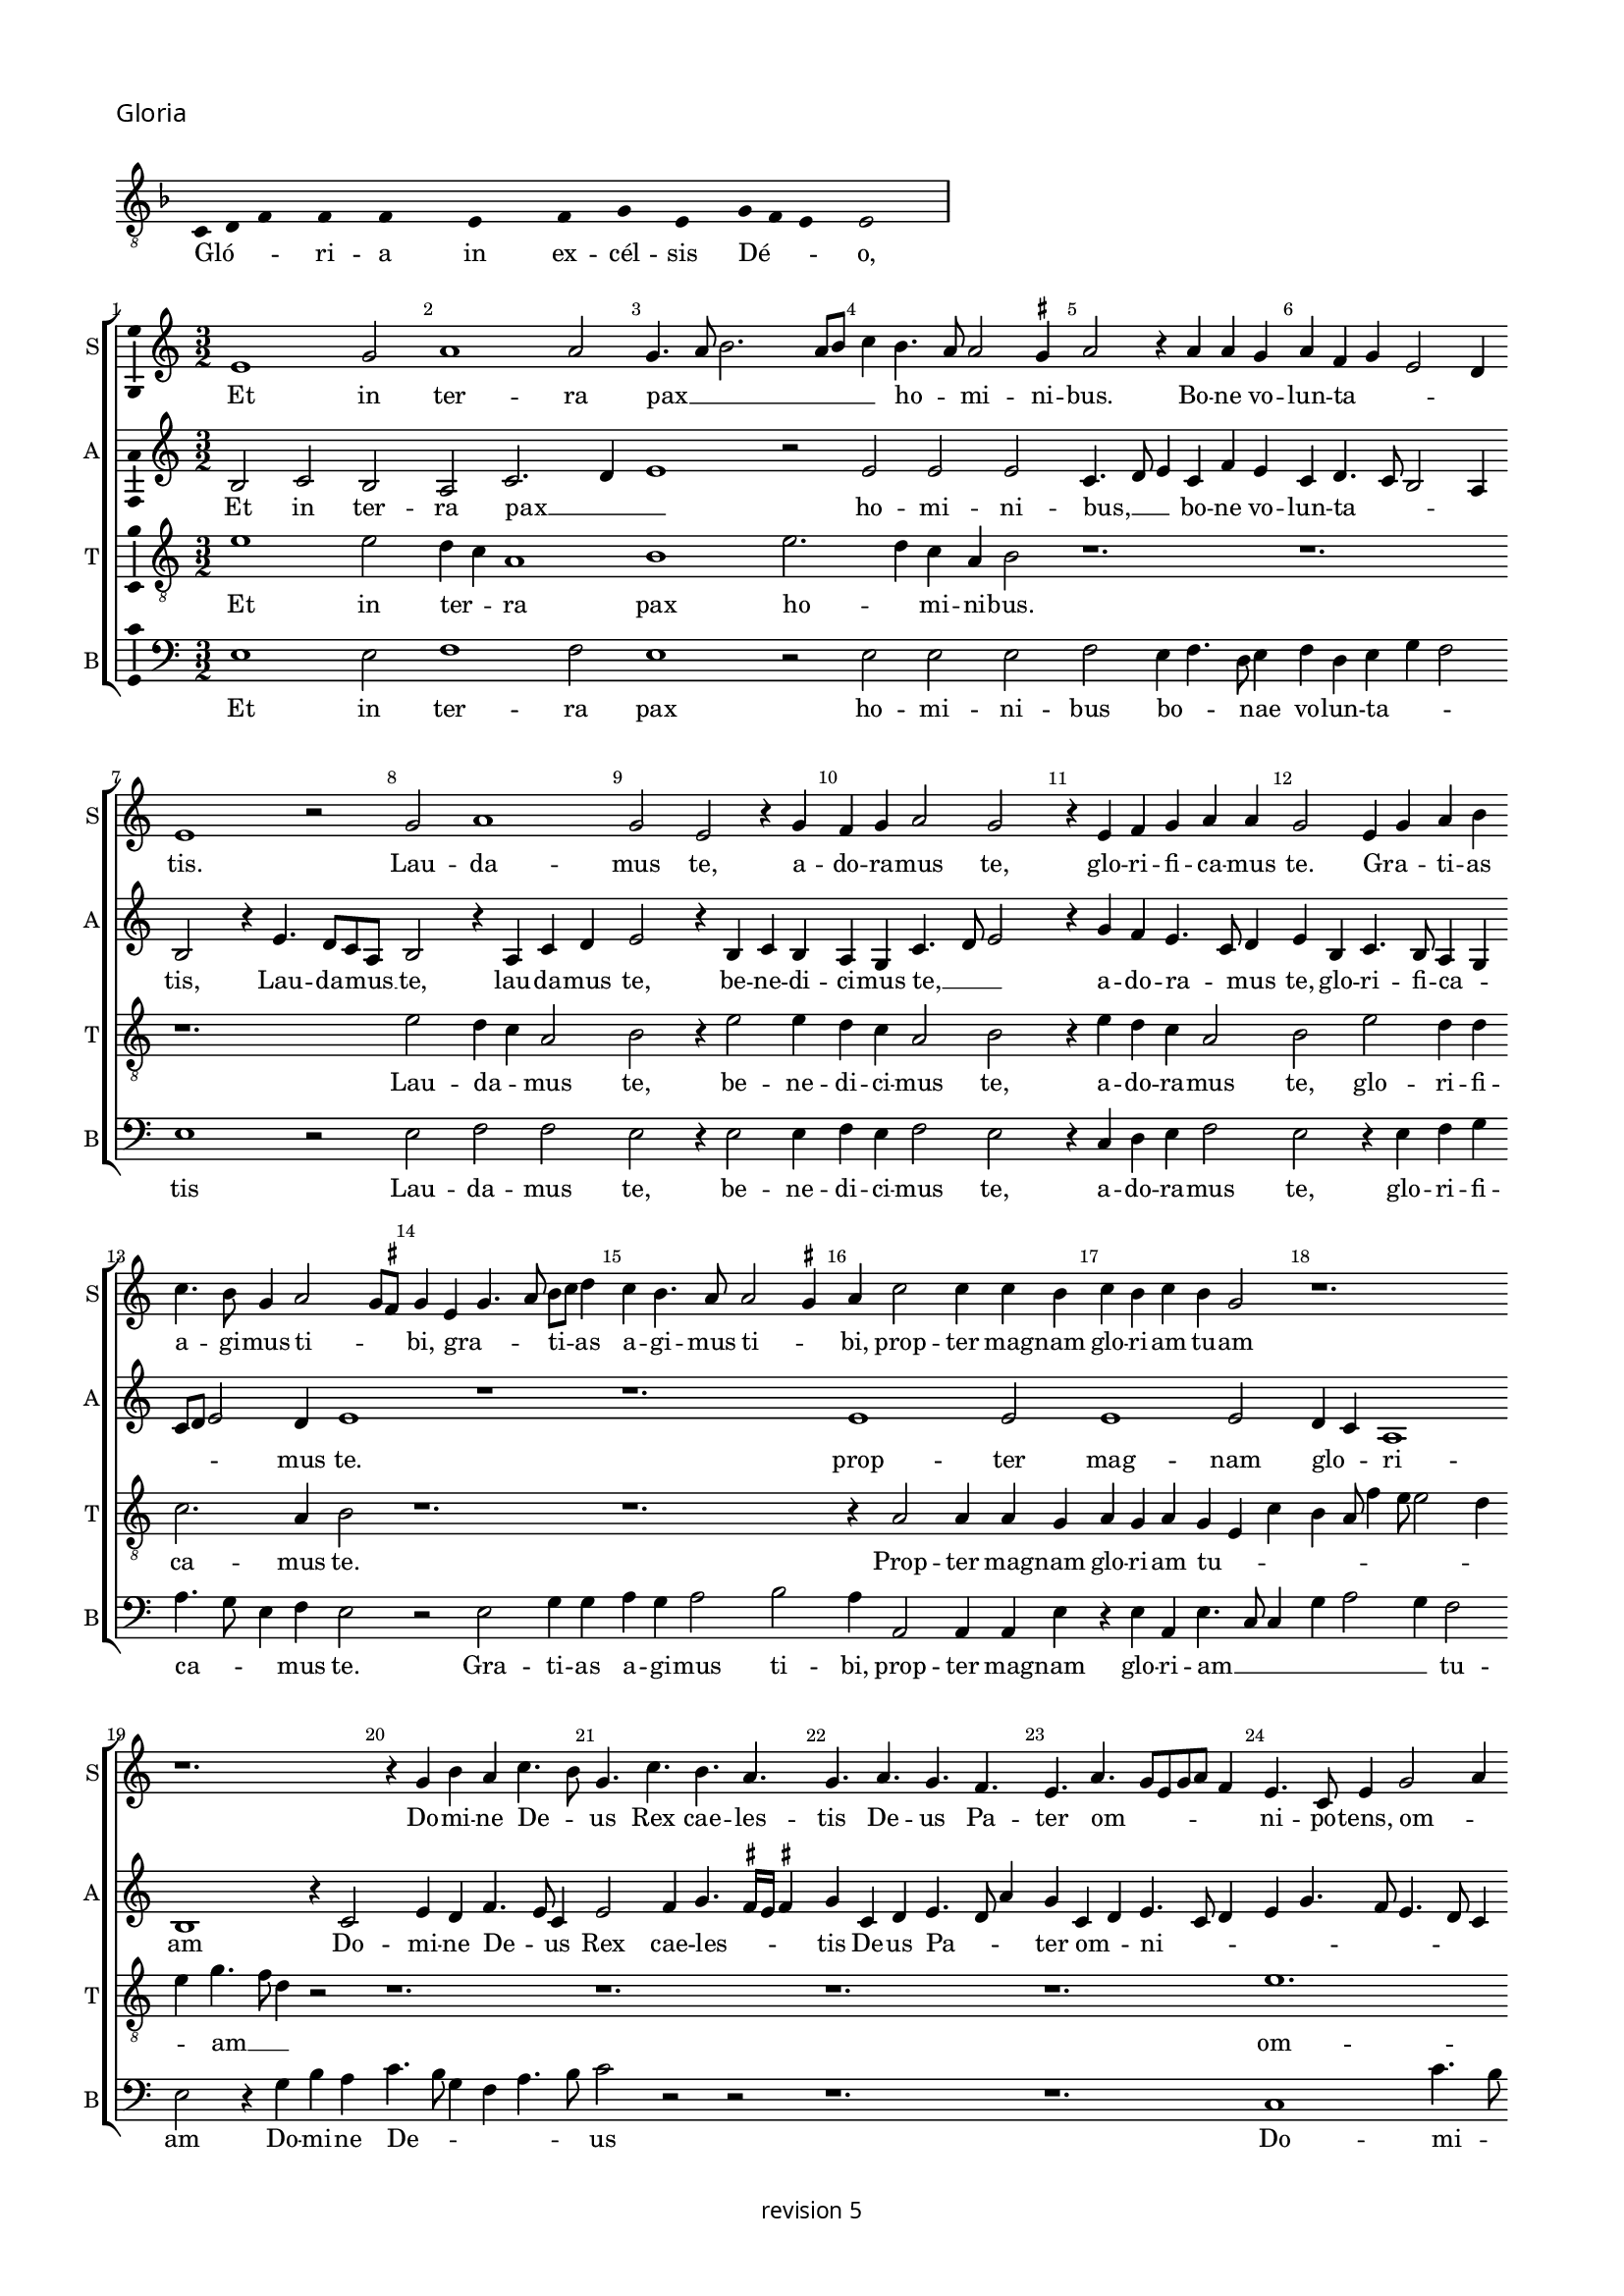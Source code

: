 % CPDL #
% Copyright ©2018 Peter Hilton - https://github.com/hilton

\version "2.18.2"
revision = "5"
\pointAndClickOff

#(set-global-staff-size 15.0)

\paper {
	#(define fonts (make-pango-font-tree "Century Schoolbook L" "Source Sans Pro" "Luxi Mono" (/ 15 20)))
	annotate-spacing = ##f
	two-sided = ##t
	top-margin = 8\mm
	bottom-margin = 10\mm
	inner-margin = 15\mm
	outer-margin = 15\mm
	top-markup-spacing = #'( (basic-distance . 4) )
	markup-system-spacing = #'( (padding . 4) )
	system-system-spacing = #'( (basic-distance . 15) (stretchability . 100) )
	ragged-bottom = ##f
	ragged-last-bottom = ##f
}

year = #(strftime "©%Y" (localtime (current-time)))

\header {
	copyright = \markup \sans {
		\vspace #2
		\column \center-align {
			\line {
				revision \revision
			}
		}
	}
  tagline = ##f
}

\layout {
	indent = #0
  	ragged-right = ##f
  	ragged-last = ##t
	\context {
		\Score
		\override BarNumber #'self-alignment-X = #CENTER
		\override BarNumber #'break-visibility = #'#(#f #t #t)
		\override BarLine #'transparent = ##t
		\remove "Metronome_mark_engraver"
		\override VerticalAxisGroup #'staff-staff-spacing = #'((basic-distance . 10) (stretchability . 100))
	}
	\context {
		\StaffGroup
		\remove "Span_bar_engraver"
	}
	\context {
		\Voice
		\override NoteHead #'style = #'baroque
		\consists "Horizontal_bracket_engraver"
		\consists "Ambitus_engraver"
		\remove "Forbid_line_break_engraver"
	}
}

global = {
	\key c \major
	\time 3/2
	\tempo 2 = 56
	\set Staff.midiInstrument = "Choir Aahs"
	\accidentalStyle "forget"
}

showBarLine = { \once \override Score.BarLine #'transparent = ##f }
ficta = { \once \set suggestAccidentals = ##t \override AccidentalSuggestion #'parenthesized = ##f }
singleDigitTime = { \override Staff.TimeSignature.style = #'single-digit }

\score {
	\new Staff <<
		\key f \major
		\new Voice = "tenor" {
			\relative c {
				\clef "treble_8"
				\cadenzaOn
        c4 d f s f s f s s  e s s  f s g s e s g f e s e2 s \showBarLine\bar "|"
				\cadenzaOff
			}
		}
		\addlyrics {
			Gló -- _ _ ri -- a in ex -- cél -- sis Dé -- _ _ o,
		}
	>>
	\header {
		piece = \markup \larger \sans { Gloria }
	}
	\layout {
		ragged-right = ##t
		\context { \Voice \remove "Ambitus_engraver" }
		\context { \Staff
			\remove "Time_signature_engraver"
			\hide Stem
		}
	}
}

soprano = \new Voice	{
	\relative c' {
    e1 g2 a1 a2 g4. a8 b2. a8 b c4 b4. a8 a2 \ficta gis4 
    a2 r4 a a g a f g e2 d4 e1 r2 g2 a1 
    g2 e r4 g f g a2 g r4 e f g a a g2 e4 g a
    b4 c4. b8 g4 a2 g8 \ficta fis g4 e g4. a8 b c d4 c b4. a8 a2 \ficta gis4 a c2 c4 c b c b c b g2 r1. r1.
    r4 g b a c4. b8 g4. c b a g a g f e a g8 [ e g a ] f4 e4. c8
    e4 g2 a4 b c4. b8 a4. g8 f e d1 r4 d g2 a4 b4. g8 g2c4 a b4. g8 g e e4 a f g4. e8 e c c4
    g'2 e4 f2. e8 d d4 g4. f8 e d \[ c2 d \] c2 r4 g' a c4. b8 g b a4. g8 e4b' c4. b8
    g4 a2 \ficta gis4 a c b c2 b4 a b2 a4 g a2 \ficta gis4 a e f1 
    \set Timing.timing = ##f e\breve \showBarLine \bar "||" \set Timing.timing = ##t
    
    \set Score.currentBarNumber = #41 \time 2/2
    r1 a1 c2 c b g a b c b4 a 
    g1 r2 g1 g2 g1 f2. e8 d f4 e2 d8 c e4 d r d2 c8 
    b b4 a8 g g2 g'2 g2. f8 e e4 c g'2. a4 b c2
		b8 a g4 a2 g8 f e2 r g2. g4 g2 g4 g g e \ficta fis2
    g2 a1 d,\breve r1 r2 d e4. f8 [g a] b4.
		a8 a2 \ficta gis4 a2 r r1 r r a4. b8 [c d] e2 
		d2 \ficta cis4 d a c b a g f2 e r r4
    a4 g g a f e2 r \tuplet 3/2 {a4 a a}  \tuplet 3/2 {g2 g4}  \tuplet 3/2 {a f2} e2 r r4 a g g a f e2
    r b' c b4 g4. f8 g a b4 b e,2 r4 g g4. a8 b c b4. a8 c2 b8 a g\breve r1 r2 r4 e e4. f8 g a b4. a8 a2 \ficta gis4
    a a a a c2 b4 g a g c b e, a g4. f8 d4. e8 f g a b c4. b8 g4 a b2 c4. b8 g4 d
    a'4. g8 e4 g a b c2. b8 a g\breve
    \showBarLine \bar "|."
  }
	\addlyrics {
    Et in ter -- ra pax __ _ _ _ _ _ ho -- _ mi -- ni -- bus.
    Bo -- ne vo -- lun -- ta -- _ _ _ tis. Lau -- da -- 
		mus  te, a -- do -- ra -- mus  te, glo -- ri -- fi -- ca -- mus te. Gra -- _ ti -- as 
		a -- gi -- mus ti -- _ _ bi, gra -- _ _ ti -- _ as a -- gi -- mus ti -- _ bi, 
    prop -- ter mag -- nam glo -- ri -- am  tu -- am
    Do -- mi -- ne  De -- _ us
    Rex  cae -- les -- tis  De -- us Pa -- ter
    om -- _ _ _ _ _ ni -- po -- tens, om -- _ _ ni -- _ _ _ po -- _ tens.
    Do -- mi -- ne  Fi -- _ li  u -- ni -- ge -- _ _ ni -- te,
    Je -- su  Chri -- _ _ _ _ _ _ _ _ _ _ _ _ _ _ _ _ te.
    Do -- mi -- ne __ _ _ _  De -- _ us Ag -- _ nus De -- _ _ i  Fi -- _ _ _  li -- us  Pa -- _ _ _ _ _ _ tris.
    Qui tol -- lis pec -- _ ca -- ta  mun -- _ _ di,
    mi -- se -- re -- re __ _ _ _  no -- _ _ _ bis,
    qui __ _ _  tol -- _ _ lis pec -- ca -- _ _ _ ta  mun -- _ _ _ _ _ _  di, __ _ _ _
    su -- sci -- pe de -- pre -- ca -- ti -- o -- nem  nos -- tram.
    Qui  se -- _ _ _ _ _ _ _ des ad __ _ _ _ _ dex -- te -- ram __ _   Pa -- _ _ _ _ tris 
    mi -- se -- re -- re  no -- bis.
    Quo -- ni -- am  tu  so -- lus  Sanc -- tus,
    tu so -- lus  Do -- mi -- nus,
    tu so -- lus  Al -- _ _ _ tis -- si -- mus
    Je -- su __ _ _ _  Chri -- _ _ _ _ ste
    Cum Sanc -- _ _ _ _ to Spi -- ri -- tu, in glo -- ri -- a
    De -- i Pa -- _ _ _ tris
    A -- _ _ _ _ _ _ _ _ _ _ _ _ _ _ _ _ _ _ _ _ _ _ _ _ _ _ men.
	}
}

alto = \new Voice	{
	\relative c' {
    b2 c b a c2. d4 e1 r2 e e e c4. d8 e4 c f e c d4. c8 b2 a4 b2 r4
    e4. d8 c a b2 r4 a c d e2 r4 b c b a g c4. d8 e2 r4 g f e4. c8 d4 e b c4. b8 a4 g c8 d
    e2 d4 e1 r1 r1. 
    e1 e2 e1 e2 d4 c a1 b1
    r4 c2 e4 d f4. e8c4 e2
    f4 g4. \ficta fis16 e \ficta fis4 g c,d e4. d8 a'4 g c, d e4. c8 d4 e g4. f8 e4. d8 c4 b a c2 r4 d2. b4 g d'2
    g,4 c2 d4 e4. c8 c2 f4 d e4. c8 c a a4 d b c4. a8 a4 g c4. b8 a2 f g1 
    r1. r r2.
    g4 a c b8 a c4 b8 a b4 a2 r4 e'4 f d r d e c r c d b c2 \[ a1 g\breve \]
    
    d'1 f2 f e c d e f e4 d \[c2 d \] e2. c2 b8 a c4 b g2 c b b a r4 a4. b8 c d e4 f g2. f8 e d2. b2 a8 g g2 r1 r1 
    r1 r1 r1 e'\breve. d1 c2 a b\longa r4 e2 d4 c a b2 
    r1 r1 a4. b8 [c d] e4. d8 d2 \ficta cis4 d
    a'2 g4 f d e2 d4 f e g f e2 d4 e c b2 r2 r4 e d d e c b2 r \tuplet 3/2 {e4 e e}  \tuplet 3/2 {d2 d4}  \tuplet 3/2 {e4 c2} b2 r2 r4
    e4 d d e c b2 r r4 e d e2 d8 c b2 r4 e d e b g'2 g4 f e2 d4 
    b\breve r1 r1 r4 e2 d4 c a b2 r4 e2 d4 c a b2 r4 e2 d4 c a b2 r4 
    d4. c8 a4. b8 c d e4 a, r d e8 c
    e4. d8 b4 c8 a c2 b4 d2 \tuplet 3/2 {c2 a c} b\breve
	}
	\addlyrics {
    Et in ter -- ra pax __ _ _ ho -- mi -- ni -- bus, __ _ _
    bo -- ne vo -- lun -- ta -- _ _ _ tis, Lau -- da -- mus __ _ te,
    lau -- da -- mus  te, be -- ne -- di -- ci -- mus te, __ _ _ a -- do -- ra -- _ mus  te,
    glo -- ri -- fi -- ca -- _ _ _ _ mus te.
    prop -- ter mag -- nam glo -- _ ri -- am
    Do -- mi -- ne  De -- _ us  Rex  cae -- les -- _ _ _ tis  De -- us Pa -- _ _ ter
    om -- _ ni -- _ _ _ _ _ _ _ _ _ po -- tens.
    Do -- mi -- ne  Fi -- li  u -- ni -- ge -- ni -- _ _ _ _ _ _ _ te
    Je -- su  Chri -- _ _ _ _ _ _ _ te.
    Ag -- nus De -- _ _ _ _ _ _ i
    Fi -- li -- us Fi -- li -- us Fi -- li -- us  Pa -- _ tris.
   
    Qui tol -- lis pec -- _ ca -- ta  mun -- _ _ _ _ di,
    mi -- se -- _ re -- _ _ _ re  no -- bis,
    qui __ _ _ _ _ _ tol -- _ _ _ _ _ _ lis 
    su -- _ _ sci -- pe Qui __ _  se -- _ des
    ad __ _ _ _ _ _ dex -- te -- ram  Pa -- _ _ _ _ _ _ _ _ _ _ _ _ _ tris
    mi -- se -- re -- re  no -- bis.
    Quo -- ni -- am  tu  so -- lus  Sanc -- tus,
    tu so -- lus  Do -- mi -- nus,
    tu so -- _ _ _ lus  Al -- tis -- si -- mus
    Je -- su Chri -- _ _ 
    ste Cum __ _  Sanc -- _ to Spi -- _ _ ri -- tu in __ _ glo -- ri -- a
    A -- _ _ _ _ _ _ men a -- _ _ _ _ _ _ _ _ _ _ _ _ _ men.
	}
}

tenor = \new Voice {
	\relative c' {
    \clef "treble_8"
    e1 e2 d4 c a1 b1 e2. d4 c a b2 
    r1. r1. r1. e2 d4 c a2 
    b r4 e2 e4 d4 c a2 b r4 e d c a2 b e d4 d c2. a4 b2 r1. r1.
    r4 a2 a4 a g a g a g e c' b a8f'4 e8 e2 d4 e g4. f8 d4 
    r2 r1. r1. r1. r1. e1. d4 c a1 b1. r1. r1. r1. e1 d4 c
    a2 b1 
    r2 r4 g a c4. b8 g b a4. g8 e d e g f4. e8 c4 r2.
    e'\breve d1 c2. a4 b2 r4 e2 d4 c a b\breve
    
    r1 r1 r1 r1 r1 r1 r1 e\breve d c2 a 
    b\breve. r1 r1 r2 r4 c2
		d4 e f2 e8 d c4 a c2 b2. b4 b2 c4 c c c a b4. a8 g2
		\ficta fis8 e f g
    a8 f g1 r4 g f g4. a8 b c d4 e d g, f g2 f8 e e4 b' c d e2     
    r4 a,2 g4 f d e2 r4 a2 g4 f d e2
    r1 r1 r1 r1 r4 e'2 d4 c a b2 r2 r4 e2
		d4 c a b2 r2 r4 e2 d4 c a b2 r1  r4 e2 d4 c a b2 r4 e2 d4 c a b2 r4 e2 d4 c2 a2 
    e'2 r4 e,4 e4. f8g a b4. c8 d4. a8 c4 b2 a1 r2 r1 r4
    a4 c d e2 r4 e,4 f g a b c d e4.d8 b4 
    r4 r2 r2 r4 e2
		d4 c a b2 r4 a2 g4 f d e\breve.
	}
	\addlyrics {
    Et in ter -- _ ra pax ho -- _ mi -- ni -- bus.
    Lau -- da -- _ mus 
    te, be -- ne -- di -- ci -- mus te, a -- do -- ra -- mus  te, glo -- ri -- fi -- 
    ca -- mus te. Prop -- ter mag -- nam 
    
    glo -- ri -- am  tu -- _ _ _ _ _ _ _ _ _ am __ _ _
    om -- ni -- _ po -- tens.
    Je -- su __ _  Chri -- ste.
    Do -- mi -- ne __ _ _ _  De -- _ _ _ _ _ _ _ us 
    Fi -- _ _ li -- us  Pa -- _ _ _ tris.
   
    mi -- se -- re -- _ re
    pec -- ca -- ta  mun -- _ _ _ _ di,
    su -- sci -- pe de -- pre -- ca -- ti -- o -- nem __ _  nos -- _ _ _ _ _ _ tram.
    Qui __ _   se -- _ _ _ _ _ _ _ _ _ _ _ _ _ _ _ des
    ad __ _ dex -- te -- ram Pa -- _ _ _ tris
    mi -- se -- re -- _ re
    tu so -- lus sanc -- tus
    so -- lus Do -- mi -- nus, tu __ _ so -- _ lus Al -- _ tis -- si -- mus, Je -- us Chri -- _ 
    ste.
    Cum Sanc -- _ _ _ _ _ _ to Spi -- ri -- tu in glo -- ri -- a,
    in glo -- ri -- a De -- _ i Pa -- _ tris 
    De -- i Pa -- _ tris. A -- _ _ _ men.
	}
}

bass = \new Voice {
	\relative c {
		\clef bass
    e1 e2 f1 f2 e1 r2 e e e f e4 f4. d8 e4 f d e g f2 e1 r2 e f f e
    r4 e2 e4 f e f2 e r4 c d e f2 e r4 e f g a4. g8 e4 f e2 r e g4 g a g a2 b a4 a,2 a4 a
    e'4 r e a, e'4. c8 c4 g' a2 g4 f2 e r4 g b a c4. b8 g4 f a4. b8 c2 r r r1. r1. c,1 c'4. b8 g4 a4. g8 f e d2 b4 g g'2 g
    r1. r1. r1. c,1 d2 d g, r4 g'4 a c4. b8 g b a4. g8 e d e g f4. e8 c4 g'a c4. b8
    g8 b a4. g8 e1 r4 a g a f g f g e f e f d e  \[ c2 d \] a2 e'\breve
    
    d1 d2 d a' a g2. f8 e \[ d2 g \] \[ a b \] c1 r2 c, c c g'1 \[ d1 a' \] 
    g1 r2 g g2. f8 e e4 c g'2. a4 b c2 b8 a g4 a2 
		g8 f e4 d
    f4 g a2 r e2. e4 e2 c4 c c c d2 b a1 g4 g'2 f8 e g4. f8 d4 g, r g'2 f8 e g4. f8 d4 g,
    c4. d8 [e f] g4 a f e2 a,4. b8 [c d] e4. d8 d2 \ficta cis4 d2 r r1 r4 d c c d \ficta bes a2 r1 r1 r4
    a'4 g g a f e2 r2 \tuplet 3/2 {a4 a a } \tuplet 3/2 {g2 g4 } \tuplet 3/2 {a4 f2 } e2 r r4 a g g a f e2 r e1 
		g2 a r4 e e2 g a r4 e e2 g a f e1 r4 e e4. f8 g a b4. a8 a2 \ficta gis4 a4. a,8 a2 r2 r1 r4 a' a
    d,4 a'2 g4. f8 d4 e r g a f e g4. f8 d4. e8 f g a4. b8 c4. b8 g4 b a4. g8 e4 g f4. e8 c4 e d4. c8 a1 r2 e'2 e1
	}
	\addlyrics {
    Et in ter -- ra pax ho -- mi -- ni -- bus bo -- _ _ nae vo -- lun -- ta -- _ _ tis
    Lau -- da -- mus  te, be -- ne -- di -- ci -- mus te,
    a -- do -- ra -- mus te, glo -- ri -- fi -- ca -- _ _ mus te.
    Gra -- ti -- as a -- gi -- mus ti -- bi,
    prop -- ter mag -- nam
    glo -- ri -- am __ _ _ _ _ _  tu -- am Do -- mi -- ne  De -- _ _ _ _ _ us
    Do -- mi -- _ ne  Fi -- _ _ _ _ _ _ _ li
    Je -- su  Chri -- ste.
    Do -- mi -- ne __ _ _ _  De -- _ _ _ _ _ _ _ us Ag -- nus De -- _ _ _ _ _ i
    Fi -- _ _ _ _ _ _ _ _ _ _ li -- us Pa -- _ _ tris.
    Qui  tol -- lis pec -- ca -- ta __ _ _ _ _  mun -- _ di,
    mi -- se -- re -- re  no -- _ bis,
    qui  tol -- _ _ _ lis pec -- ca -- ta  mun -- _ _ _ _ _ _ _ _  di, __ _ _
    su -- sci -- pe de -- pre -- ca -- ti -- o -- nem  nos -- tram.
    Qui __ _ _  se -- _ _ des, qui __ _ _  se -- _ _ _ _ _ _ _ _ _ _ des
    ad __ _ _ _ _ _ dex -- te -- ram
    mi -- se -- re -- re  no -- bis, mi -- se -- re -- re  no -- bis.
    Quo -- ni -- am  tu  so -- lus  Sanc -- tus,
    tu so -- lus  Do -- mi -- nus,
    tu so -- lus  Al -- tis -- si -- mus
    Je -- su __ _  Chri -- _ ste
    Cum Sanc -- _ _ _ _ to Spi -- _ _ ri -- tu, in glo -- ri -- a
    De -- i Pa -- tris.
    A -- _ _ _ _ _ _ _ _ _ _ _ _ _ _ _ _ _ _ _ _ _ _ _ _ _ men, a -- men
	}
}


\score {
	\transpose c c {
		\new StaffGroup <<
 			\set Score.proportionalNotationDuration = #(ly:make-moment 3 17)
			\set Score.barNumberVisibility = #all-bar-numbers-visible
			\new Staff << \global \soprano \set Staff.instrumentName = #"S" \set Staff.shortInstrumentName = #"S" >>
			\new Staff << \global \alto \set Staff.instrumentName = #"A" \set Staff.shortInstrumentName = #"A" >>
			\new Staff << \global \tenor \set Staff.instrumentName = #"T" \set Staff.shortInstrumentName = #"T" >>
			\new Staff << \global \bass \set Staff.instrumentName = #"B" \set Staff.shortInstrumentName = #"B" >>
		>>
	}
	\layout { }
%	\midi {	}
}
